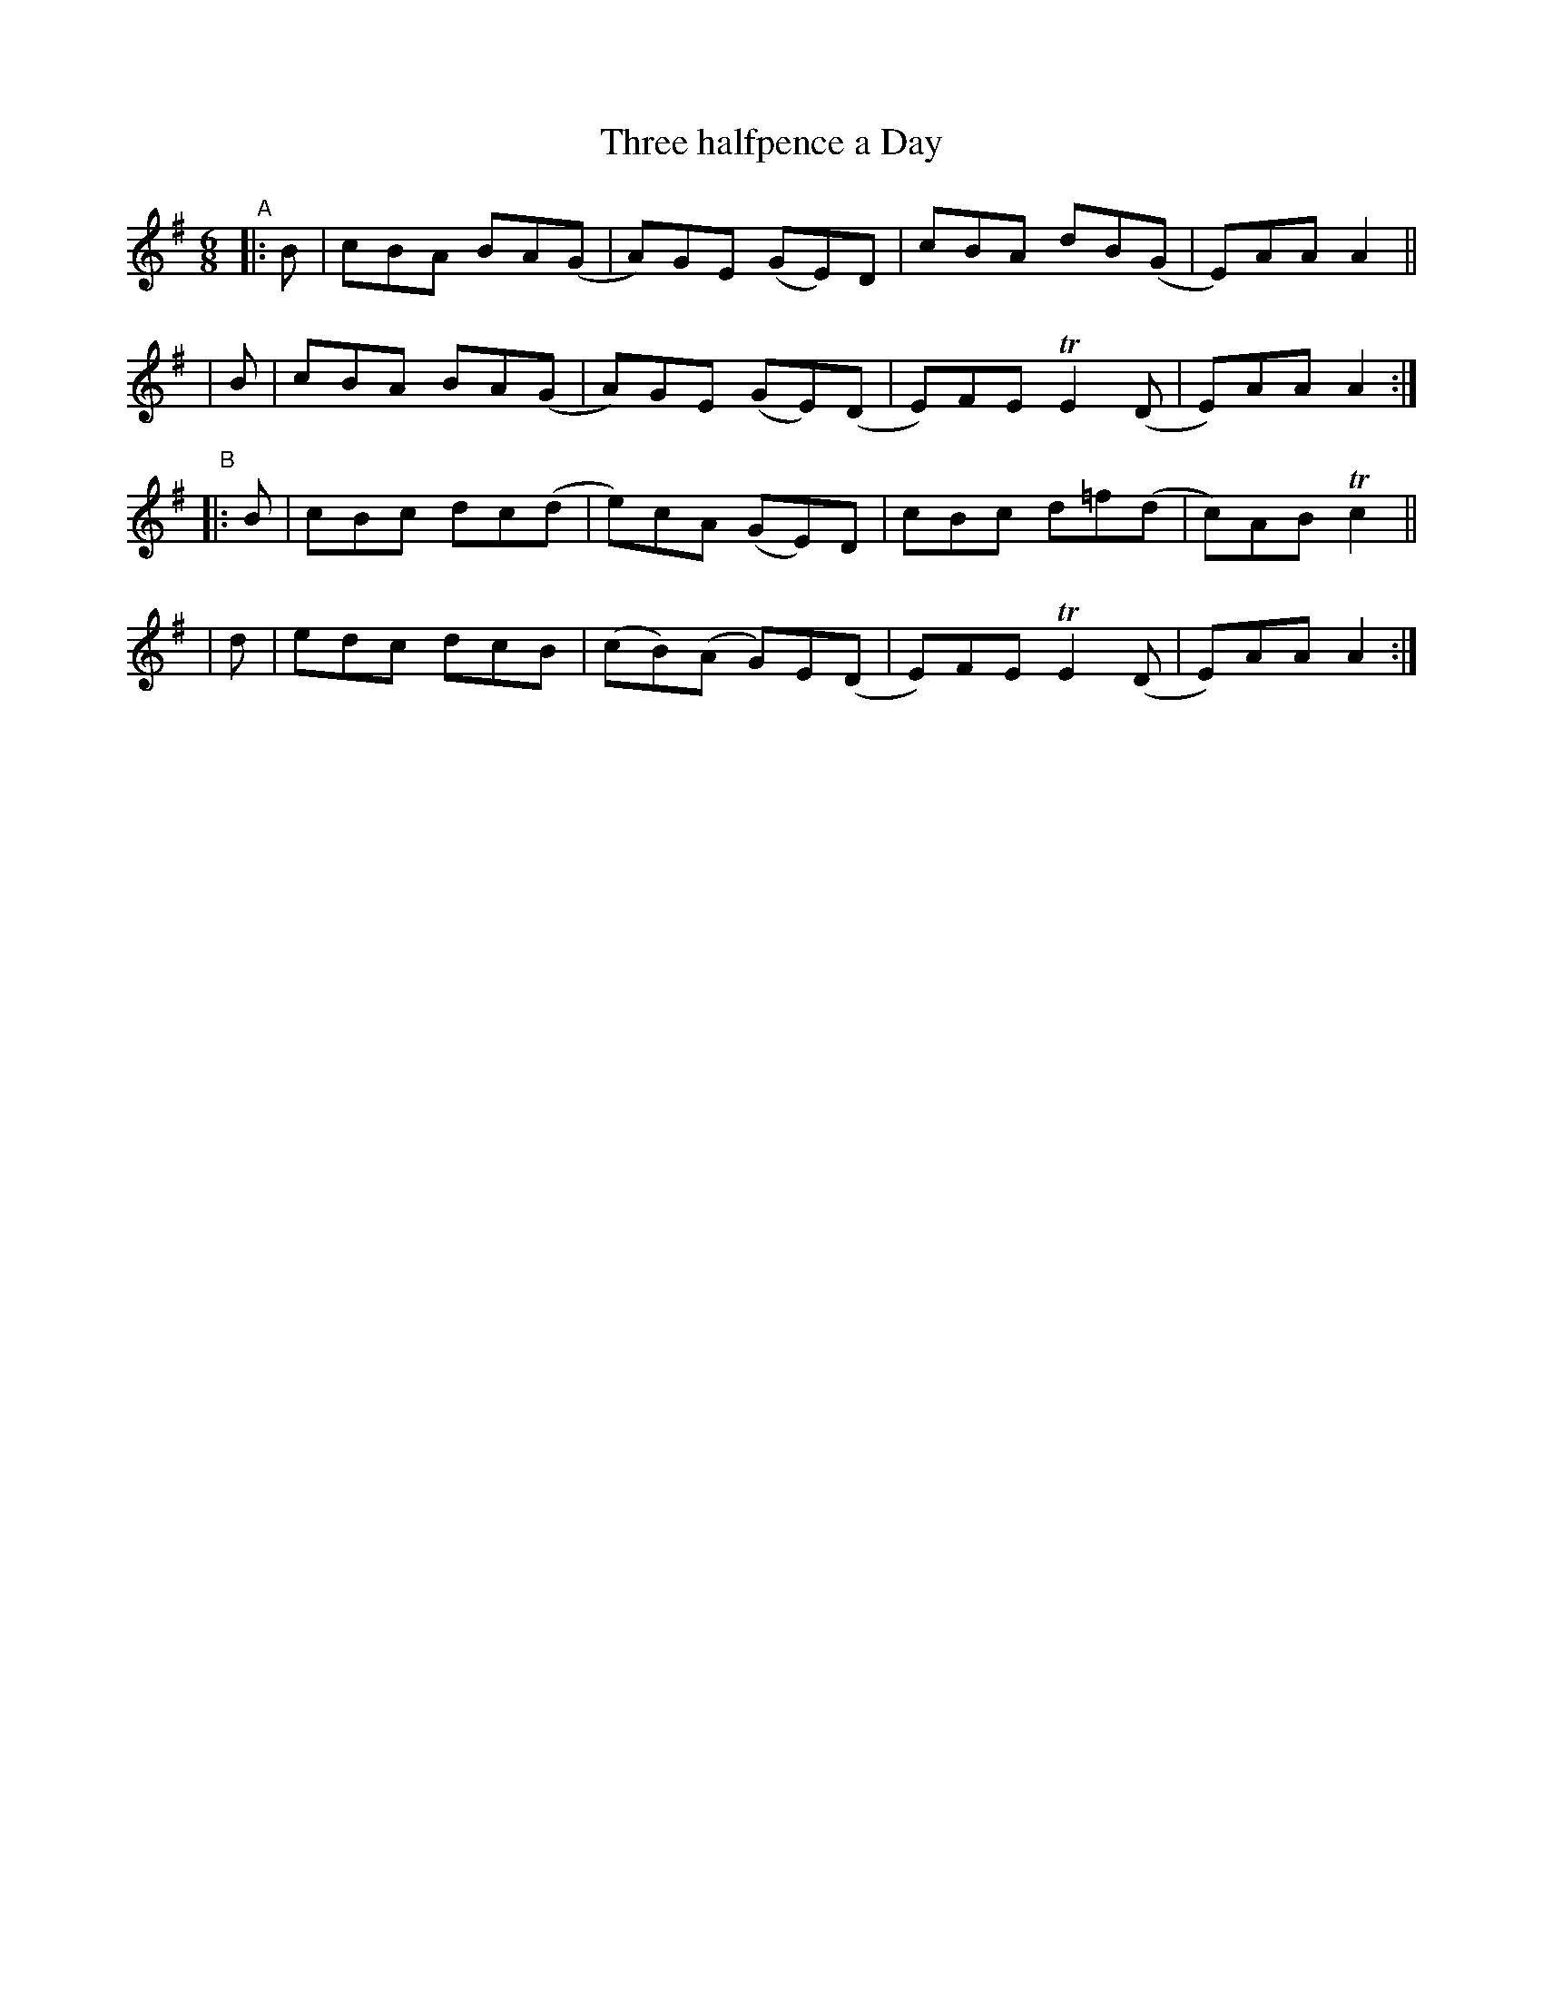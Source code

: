 X: 364
T: Three halfpence a Day
R: double jig
%S: s:4 b:16(4+4+4+4)
B: Francis O'Neill: "The Dance Music of Ireland" (1907) #364
Z: Frank Nordberg - http://www.musicaviva.com
F: http://www.musicaviva.com/abc/tunes/ireland/oneill-1001/0364/oneill-1001-0364-1.abc
%m: Tn2 = (3n/o/n/ m/n/
M: 6/8
L: 1/8
K: Ador
"^A"\
|: B | cBA BA(G | A)GE (GE)D  | cBA   dB(G | E)AA A2 ||
|  B | cBA BA(G | A)GE (GE)(D | E)FE TE2(D | E)AA A2 :|
"^B"\
|: B | cBc dc(d | e)cA (GE)D  | cBc  d=f(d | c)AB Tc2 ||
|  d | edc dcB | (cB)(A G)E(D | E)FE TE2(D | E)AA A2 :|
